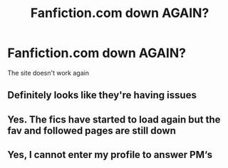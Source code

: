 #+TITLE: Fanfiction.com down AGAIN?

* Fanfiction.com down AGAIN?
:PROPERTIES:
:Author: Sh0ckWav3_
:Score: 2
:DateUnix: 1601211606.0
:DateShort: 2020-Sep-27
:FlairText: Discussion
:END:
The site doesn't work again


** Definitely looks like they're having issues
:PROPERTIES:
:Author: yuka3507
:Score: 5
:DateUnix: 1601211890.0
:DateShort: 2020-Sep-27
:END:


** Yes. The fics have started to load again but the fav and followed pages are still down
:PROPERTIES:
:Author: buntu911
:Score: 3
:DateUnix: 1601212971.0
:DateShort: 2020-Sep-27
:END:


** Yes, I cannot enter my profile to answer PM‘s
:PROPERTIES:
:Author: RevLC
:Score: 2
:DateUnix: 1601213343.0
:DateShort: 2020-Sep-27
:END:
